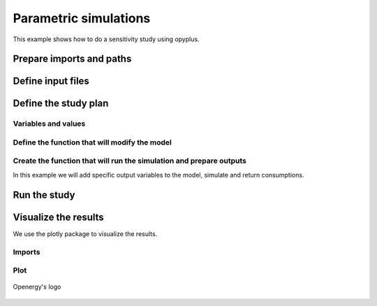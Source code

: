 Parametric simulations
======================

This example shows how to do a sensitivity study using opyplus.

Prepare imports and paths
-------------------------

.. testsetup::

    import os
    import tempfile
    initial_cwd = os.getcwd()
    temp_dir = tempfile.TemporaryDirectory()
    os.chdir(temp_dir.name)


.. testcode::

    import os
    import opyplus as op

    eplus_dir_path = op.get_eplus_base_dir_path((9, 0, 1))


Define input files
------------------

.. testcode::

    # idf (building model)
    base_idf_path = os.path.join(
        eplus_dir_path,
        "ExampleFiles",
        "RefBldgFullServiceRestaurantNew2004_Chicago.idf"
        )

    # epw (weather)
    epw_path = os.path.join(
        eplus_dir_path,
        "WeatherData",
        "USA_CO_Golden-NREL.724666_TMY3.epw"
        )



Define the study plan
----------------------


Variables and values
^^^^^^^^^^^^^^^^^^^^

.. testcode::

    sensitivity_plan = {
        "light" : [0.5, 1.5], # modify Lights value
        "electric_equipment" : [0.5, 1.5], # modify ElectricEquipment level
        "infiltration" : [0.5, 1.5], # modify ZoneInfiltration_DesignFlowRate level
        "business_days" : ["schedule_light", "schedule_heavy"], # change setpoint schedule
        "heating_setpoint" : [ -1, 1], # modify schedule's upper value
        }


Define the function that will modify the model
^^^^^^^^^^^^^^^^^^^^^^^^^^^^^^^^^^^^^^^^^^^^^^

.. testcode::

    def modify_model(epm, parameter, value):

        if parameter == "light":
            # modify light level
            for light in epm.Lights:
                light.watts_per_zone_floor_area *= value
            return

        if parameter == "electric_equipment":
            # modify electric level
            for ee in epm.ElectricEquipment:
                if ee.design_level_calculation_method == "equipmentlevel":
                    ee.design_level *= value
                elif ee.design_level_calculation_method == "watts/area":
                    ee.watts_per_zone_floor_area *= value
            return

        if parameter == "infiltration":
            # modify infiltration flow
            for inf in epm.ZoneInfiltration_DesignFlowRate:
                if inf.design_flow_rate_calculation_method == "flow/exteriorarea":
                    inf.flow_per_exterior_surface_area *= value
                elif inf.design_flow_rate_calculation_method == "airchanges/hour":
                    inf.air_changes_per_hour *= value
            return

        if parameter == "business_days":
            # change schedule value
            if value == "schedule_light":
                heating_setpoint_temperature_list = []
                for th_ds in epm.ThermostatSetpoint_DualSetpoint:
                    heating_setpoint_temperature_list.append(
                        th_ds.heating_setpoint_temperature_schedule_name)

                # loop and replace value
                for heating_setpoint_sch in set(heating_setpoint_temperature_list):
                    # clear values
                    heating_setpoint_sch.clear_extensible_fields()
                    # update
                    heating_setpoint_sch.update({
                        0: heating_setpoint_sch[0],
                        1: heating_setpoint_sch[1],
                        2: "through: 12/31",
                        3: "for monday tuesday thursday friday",
                        4: "until: 07:00",
                        5: "16",
                        4: "until: 18:00",
                        5: "21",
                        4: "until: 24:00",
                        5: "16",
                        6: "for allotherdays",
                        7: "until: 24:00",
                        8: "16",
                    })

            elif value == "schedule_heavy":
                heating_setpoint_temperature_list = []
                for th_ds in epm.ThermostatSetpoint_DualSetpoint:
                    heating_setpoint_temperature_list.append(
                    th_ds.heating_setpoint_temperature_schedule_name)

                # loop and replace value
                for heating_setpoint_sch in set(heating_setpoint_temperature_list):
                    # clear values
                    heating_setpoint_sch.clear_extensible_fields()
                    # update
                    heating_setpoint_sch.update({
                        0: heating_setpoint_sch[0],
                        1: heating_setpoint_sch[1],
                        2: "through: 12/31",
                        3: "for monday tuesday wednesday thursday friday saturday",
                        4: "until: 05:00",
                        5: "16",
                        4: "until: 21:00",
                        5: "21",
                        4: "until: 24:00",
                        5: "16",
                        6: "for allotherdays",
                        7: "until: 24:00",
                        8: "16",
                    })
            return

        if parameter == "heating_setpoint":
            heating_setpoint_temperature_list = []
            for th_ds in epm.ThermostatSetpoint_DualSetpoint:
                heating_setpoint_temperature_list.append(
                    th_ds.heating_setpoint_temperature_schedule_name
                    )

            # loop and replace value
            for heating_setpoint_sch in sorted(heating_setpoint_temperature_list):
                schedule_dict = heating_setpoint_sch.to_dict()
                first_index = max(
                    schedule_dict,
                    key=lambda x: float(schedule_dict[x])
                        if isinstance(schedule_dict[x], str) and schedule_dict[x].isdigit()
                        else 0
                )
                for k, v in schedule_dict.items():
                    if v == schedule_dict[first_index]:
                        heating_setpoint_sch[k] = str(float(schedule_dict[k]) + value)

            return

        raise ValueError(f"unknown parameter: {parameter}")


Create the function that will run the simulation and prepare outputs
^^^^^^^^^^^^^^^^^^^^^^^^^^^^^^^^^^^^^^^^^^^^^^^^^^^^^^^^^^^^^^^^^^^^

In this example we will add specific output variables to the model, simulate and return consumptions.

.. testcode::


    def simulate_and_get_result(epm, epw_path, simulation_name):
        # add output variables
        epm.output_variable.add({
            0: "*",
            1: "Zone Air Terminal Sensible Heating Energy",
            2: "hourly"
        })
        epm.output_variable.add({
            0: "*",
            1: "Zone Air Terminal Sensible Cooling Energy",
            2: "hourly"
        })

        # simulate
        s = op.simulate(epm, epw_path, simulation_name)

        # get results
        eso = s.get_out_eso()
        eso.create_datetime_index(2020)
        hourly_df = eso.get_data()

        # filter and aggregate outputs
        regex_sensible = "Zone Air Terminal Sensible"
        regex_electric = "electricity:facility"
        sensible_baseline = hourly_df.filter(regex=regex_sensible).sum(axis=1).sum()
        electric_baseline = hourly_df.filter(regex=regex_electric).sum(axis=1).sum()

        # return baselines
        return sensible_baseline, electric_baseline


Run the study
-------------

.. testcode::

    # calculate baseline
    epm = op.Epm.load(base_idf_path)
    electric_baseline, sensible_baseline = simulate_and_get_result(
        epm,
        epw_path,
        "baseline"
    )

    # run sensitivity study
    results = dict()  # {simulation_name: {"electric": , "sensible": }
    for parameter, values in sensitivity_plan.items():
        for value in values:
            # reload initial model
            epm = op.Epm.load(base_idf_path)

            # prepare simulation name
            simulation_name = f"{parameter}-{str(value)}"

            # modify model
            modify_model(epm, parameter, value)

            # simulate and calculate outputs
            sensible_consumption, electric_consumption = simulate_and_get_result(
                epm,
                epw_path,
                simulation_name
            )

            # store results
            results[simulation_name] = dict(
                electric=(electric_consumption-electric_baseline)/electric_baseline,
                sensible=(sensible_consumption-sensible_baseline)/sensible_baseline
            )

Visualize the results
---------------------

We use the plotly package to visualize the results.

Imports
^^^^^^^

.. testcode::

    import plotly.graph_objs as go
    import pandas as pd

Plot
^^^^

.. testcode::

    df = pd.DataFrame().from_dict(results).T

    fig = go.Figure(
        data=[go.Bar(
            x=df.index, y=df["sensible"]
        )],
        layout=go.Layout(title="Zone Air Terminal Sensible Energy (%)")
    )

    fig.show()

.. figure:: logo-dark.png
    :scale: 80 %
    :alt: Openergy logo
    :align: center

    Openergy's logo

.. testcode::

    fig = go.Figure(
        data=[go.Bar(
            x=df.index, y=df["electric"]
        )],
        layout=go.Layout(title="electricity:facility (%)")
    )

    fig.show()

.. testcleanup::

    # come back to initial cwd
    os.chdir(initial_cwd)
